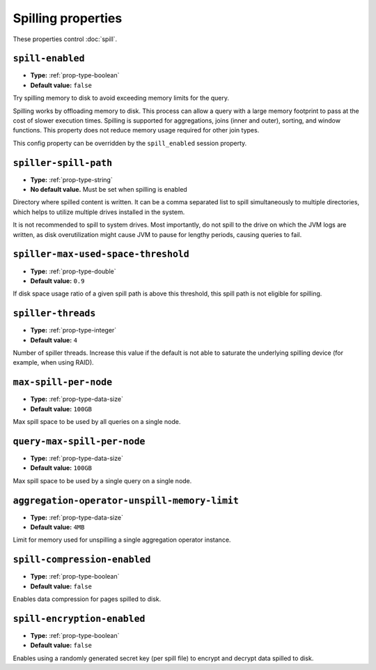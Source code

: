 ===================
Spilling properties
===================

These properties control :doc:`spill`.

``spill-enabled``
^^^^^^^^^^^^^^^^^

* **Type:** :ref:`prop-type-boolean`
* **Default value:** ``false``

Try spilling memory to disk to avoid exceeding memory limits for the query.

Spilling works by offloading memory to disk. This process can allow a query with a large memory
footprint to pass at the cost of slower execution times. Spilling is supported for
aggregations, joins (inner and outer), sorting, and window functions. This property does not
reduce memory usage required for other join types.

This config property can be overridden by the ``spill_enabled`` session property.

``spiller-spill-path``
^^^^^^^^^^^^^^^^^^^^^^

* **Type:** :ref:`prop-type-string`
* **No default value.** Must be set when spilling is enabled

Directory where spilled content is written. It can be a comma separated
list to spill simultaneously to multiple directories, which helps to utilize
multiple drives installed in the system.

It is not recommended to spill to system drives. Most importantly, do not spill
to the drive on which the JVM logs are written, as disk overutilization might
cause JVM to pause for lengthy periods, causing queries to fail.

``spiller-max-used-space-threshold``
^^^^^^^^^^^^^^^^^^^^^^^^^^^^^^^^^^^^

* **Type:** :ref:`prop-type-double`
* **Default value:** ``0.9``

If disk space usage ratio of a given spill path is above this threshold,
this spill path is not eligible for spilling.

``spiller-threads``
^^^^^^^^^^^^^^^^^^^

* **Type:** :ref:`prop-type-integer`
* **Default value:** ``4``

Number of spiller threads. Increase this value if the default is not able
to saturate the underlying spilling device (for example, when using RAID).

``max-spill-per-node``
^^^^^^^^^^^^^^^^^^^^^^

* **Type:** :ref:`prop-type-data-size`
* **Default value:** ``100GB``

Max spill space to be used by all queries on a single node.

``query-max-spill-per-node``
^^^^^^^^^^^^^^^^^^^^^^^^^^^^

* **Type:** :ref:`prop-type-data-size`
* **Default value:** ``100GB``

Max spill space to be used by a single query on a single node.

``aggregation-operator-unspill-memory-limit``
^^^^^^^^^^^^^^^^^^^^^^^^^^^^^^^^^^^^^^^^^^^^^

* **Type:** :ref:`prop-type-data-size`
* **Default value:** ``4MB``

Limit for memory used for unspilling a single aggregation operator instance.

``spill-compression-enabled``
^^^^^^^^^^^^^^^^^^^^^^^^^^^^^

* **Type:** :ref:`prop-type-boolean`
* **Default value:** ``false``

Enables data compression for pages spilled to disk.

``spill-encryption-enabled``
^^^^^^^^^^^^^^^^^^^^^^^^^^^^

* **Type:** :ref:`prop-type-boolean`
* **Default value:** ``false``

Enables using a randomly generated secret key (per spill file) to encrypt and decrypt
data spilled to disk.
